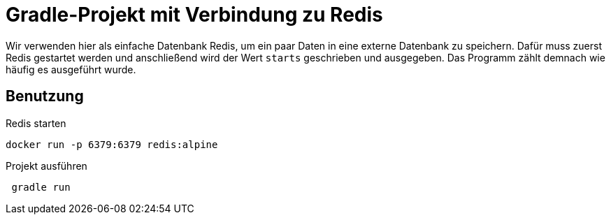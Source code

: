 # Gradle-Projekt mit Verbindung zu Redis

Wir verwenden hier als einfache Datenbank Redis, um ein paar Daten in eine externe Datenbank zu speichern. Dafür muss zuerst Redis gestartet werden und anschließend wird der Wert `starts` geschrieben und ausgegeben. Das Programm zählt demnach wie häufig es ausgeführt wurde.

## Benutzung

Redis starten::
[source, bash]
----
docker run -p 6379:6379 redis:alpine
----

Projekt ausführen::
[source, bash]
----
 gradle run
----
